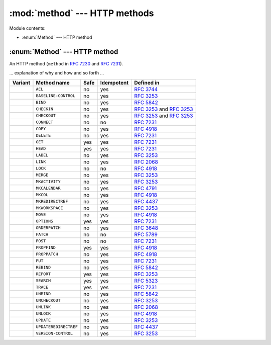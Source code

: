 :mod:`method` --- HTTP methods
==============================

.. module:: method

Module contents:

- :enum:`Method` --- HTTP method

.. _httpcommon-method-method:

:enum:`Method` --- HTTP method
------------------------------

.. enum:: Method

   (Quite a few variants, omitted here for easier comprehension.)

An HTTP method (``method`` in :rfc:`7230` and :rfc:`7231`).

… explanation of why and how and so forth …

============================== ===================== ==== ========== ===================================================
Variant                        Method name           Safe Idempotent Defined in
============================== ===================== ==== ========== ===================================================
.. variant:: Acl               ``ACL``               no   yes        :rfc:`3744#section-8.1`
.. variant:: BaselineControl   ``BASELINE-CONTROL``  no   yes        :rfc:`3253#section-12.6`
.. variant:: Bind              ``BIND``              no   yes        :rfc:`5842#section-4`
.. variant:: Checkin           ``CHECKIN``           no   yes        :rfc:`3253#section-4.4` and :rfc:`3253#section-9.4`
.. variant:: Checkout          ``CHECKOUT``          no   yes        :rfc:`3253#section-4.3` and :rfc:`3253#section-8.8`
.. variant:: Connect           ``CONNECT``           no   no         :rfc:`7231#section-4.3.6`
.. variant:: Copy              ``COPY``              no   yes        :rfc:`4918#section-9.8`
.. variant:: Delete            ``DELETE``            no   yes        :rfc:`7231#section-4.3.5`
.. variant:: Get               ``GET``               yes  yes        :rfc:`7231#section-4.3.1`
.. variant:: Head              ``HEAD``              yes  yes        :rfc:`7231#section-4.3.2`
.. variant:: Label             ``LABEL``             no   yes        :rfc:`3253#section-8.2`
.. variant:: Link              ``LINK``              no   yes        :rfc:`2068#section-19.6.1.2`
.. variant:: Lock              ``LOCK``              no   no         :rfc:`4918#section-9.10`
.. variant:: Merge             ``MERGE``             no   yes        :rfc:`3253#section-11.2`
.. variant:: MkActivity        ``MKACTIVITY``        no   yes        :rfc:`3253#section-13.5`
.. variant:: MkCalendar        ``MKCALENDAR``        no   yes        :rfc:`4791#section-5.3.1`
.. variant:: MkCol             ``MKCOL``             no   yes        :rfc:`4918#section-9.3`
.. variant:: MkRedirectRef     ``MKREDIRECTREF``     no   yes        :rfc:`4437#section-6`
.. variant:: MkWorkspace       ``MKWORKSPACE``       no   yes        :rfc:`3253#section-6.3`
.. variant:: Move              ``MOVE``              no   yes        :rfc:`4918#section-9.9`
.. variant:: Options           ``OPTIONS``           yes  yes        :rfc:`7231#section-4.3.7`
.. variant:: OrderPatch        ``ORDERPATCH``        no   yes        :rfc:`3648#section-7`
.. variant:: Patch             ``PATCH``             no   no         :rfc:`5789#section-2`
.. variant:: Post              ``POST``              no   no         :rfc:`7231#section-4.3.3`
.. variant:: PropFind          ``PROPFIND``          yes  yes        :rfc:`4918#section-9.1`
.. variant:: PropPatch         ``PROPPATCH``         no   yes        :rfc:`4918#section-9.2`
.. variant:: Put               ``PUT``               no   yes        :rfc:`7231#section-4.3.4`
.. variant:: Rebind            ``REBIND``            no   yes        :rfc:`5842#section-6`
.. variant:: Report            ``REPORT``            yes  yes        :rfc:`3253#section-3.6`
.. variant:: Search            ``SEARCH``            yes  yes        :rfc:`5323#section-2`
.. variant:: Trace             ``TRACE``             yes  yes        :rfc:`7231#section-4.3.8`
.. variant:: Unbind            ``UNBIND``            no   yes        :rfc:`5842#section-5`
.. variant:: Uncheckout        ``UNCHECKOUT``        no   yes        :rfc:`3253#section-4.5`
.. variant:: Unlink            ``UNLINK``            no   yes        :rfc:`2068#section-19.6.1.3`
.. variant:: Unlock            ``UNLOCK``            no   yes        :rfc:`4918#section-9.11`
.. variant:: Update            ``UPDATE``            no   yes        :rfc:`3253#section-7.1`
.. variant:: UpdateRedirectRef ``UPDATEREDIRECTREF`` no   yes        :rfc:`4437#section-7`
.. variant:: VersionControl    ``VERSION-CONTROL``   no   yes        :rfc:`3253#section-3.5`
============================== ===================== ==== ========== ===================================================
